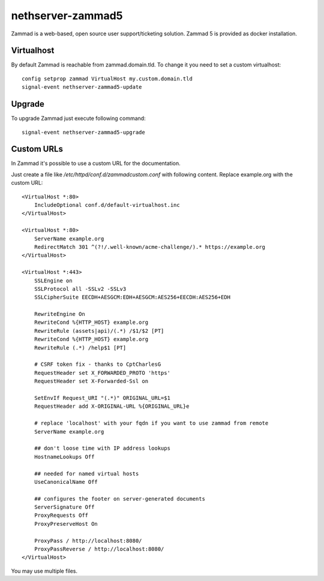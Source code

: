 ==================
nethserver-zammad5
==================

Zammad is a web-based, open source user support/ticketing solution.
Zammad 5 is provided as docker installation.

Virtualhost
===========

By default Zammad is reachable from zammad.domain.tld. To change it you need to set a custom virtualhost: ::

   config setprop zammad VirtualHost my.custom.domain.tld
   signal-event nethserver-zammad5-update
   
Upgrade
=======

To upgrade Zammad just execute following command: ::

   signal-event nethserver-zammad5-upgrade

Custom URLs
===========

In Zammad it's possible to use a custom URL for the documentation.

Just create a file like `/etc/httpd/conf.d/zammadcustom.conf` with following content. Replace example.org with the custom URL: ::

   <VirtualHost *:80>
       IncludeOptional conf.d/default-virtualhost.inc
   </VirtualHost>

   <VirtualHost *:80>
       ServerName example.org
       RedirectMatch 301 ^(?!/.well-known/acme-challenge/).* https://example.org
   </VirtualHost>

   <VirtualHost *:443>
       SSLEngine on
       SSLProtocol all -SSLv2 -SSLv3
       SSLCipherSuite EECDH+AESGCM:EDH+AESGCM:AES256+EECDH:AES256+EDH

       RewriteEngine On
       RewriteCond %{HTTP_HOST} example.org
       RewriteRule (assets|api)/(.*) /$1/$2 [PT]
       RewriteCond %{HTTP_HOST} example.org
       RewriteRule (.*) /help$1 [PT]

       # CSRF token fix - thanks to CptCharlesG
       RequestHeader set X_FORWARDED_PROTO 'https'
       RequestHeader set X-Forwarded-Ssl on

       SetEnvIf Request_URI "(.*)" ORIGINAL_URL=$1
       RequestHeader add X-ORIGINAL-URL %{ORIGINAL_URL}e

       # replace 'localhost' with your fqdn if you want to use zammad from remote
       ServerName example.org

       ## don't loose time with IP address lookups
       HostnameLookups Off

       ## needed for named virtual hosts
       UseCanonicalName Off

       ## configures the footer on server-generated documents
       ServerSignature Off
       ProxyRequests Off
       ProxyPreserveHost On

       ProxyPass / http://localhost:8080/
       ProxyPassReverse / http://localhost:8080/
   </VirtualHost>

You may use multiple files.
